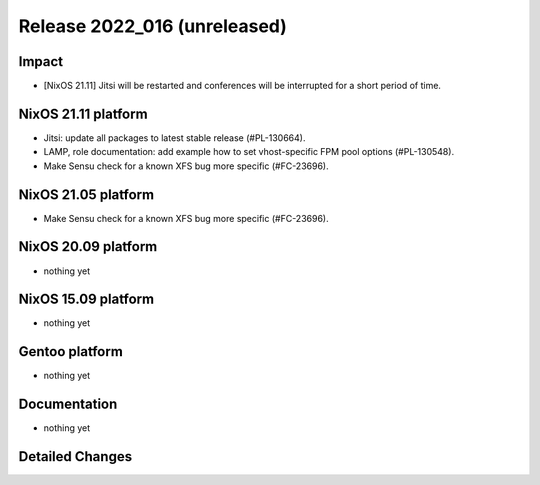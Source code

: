 .. XXX update on release :Publish Date: YYYY-MM-DD

Release 2022_016 (unreleased)
-----------------------------

Impact
^^^^^^

* [NixOS 21.11] Jitsi will be restarted and conferences will be interrupted for a short period of time.


NixOS 21.11 platform
^^^^^^^^^^^^^^^^^^^^

* Jitsi: update all packages to latest stable release (#PL-130664).
* LAMP, role documentation: add example how to set vhost-specific FPM pool options (#PL-130548).
* Make Sensu check for a known XFS bug more specific (#FC-23696).


NixOS 21.05 platform
^^^^^^^^^^^^^^^^^^^^

* Make Sensu check for a known XFS bug more specific (#FC-23696).


NixOS 20.09 platform
^^^^^^^^^^^^^^^^^^^^

* nothing yet


NixOS 15.09 platform
^^^^^^^^^^^^^^^^^^^^

* nothing yet


Gentoo platform
^^^^^^^^^^^^^^^

* nothing yet


Documentation
^^^^^^^^^^^^^

* nothing yet


Detailed Changes
^^^^^^^^^^^^^^^^

.. vim: set spell spelllang=en:
